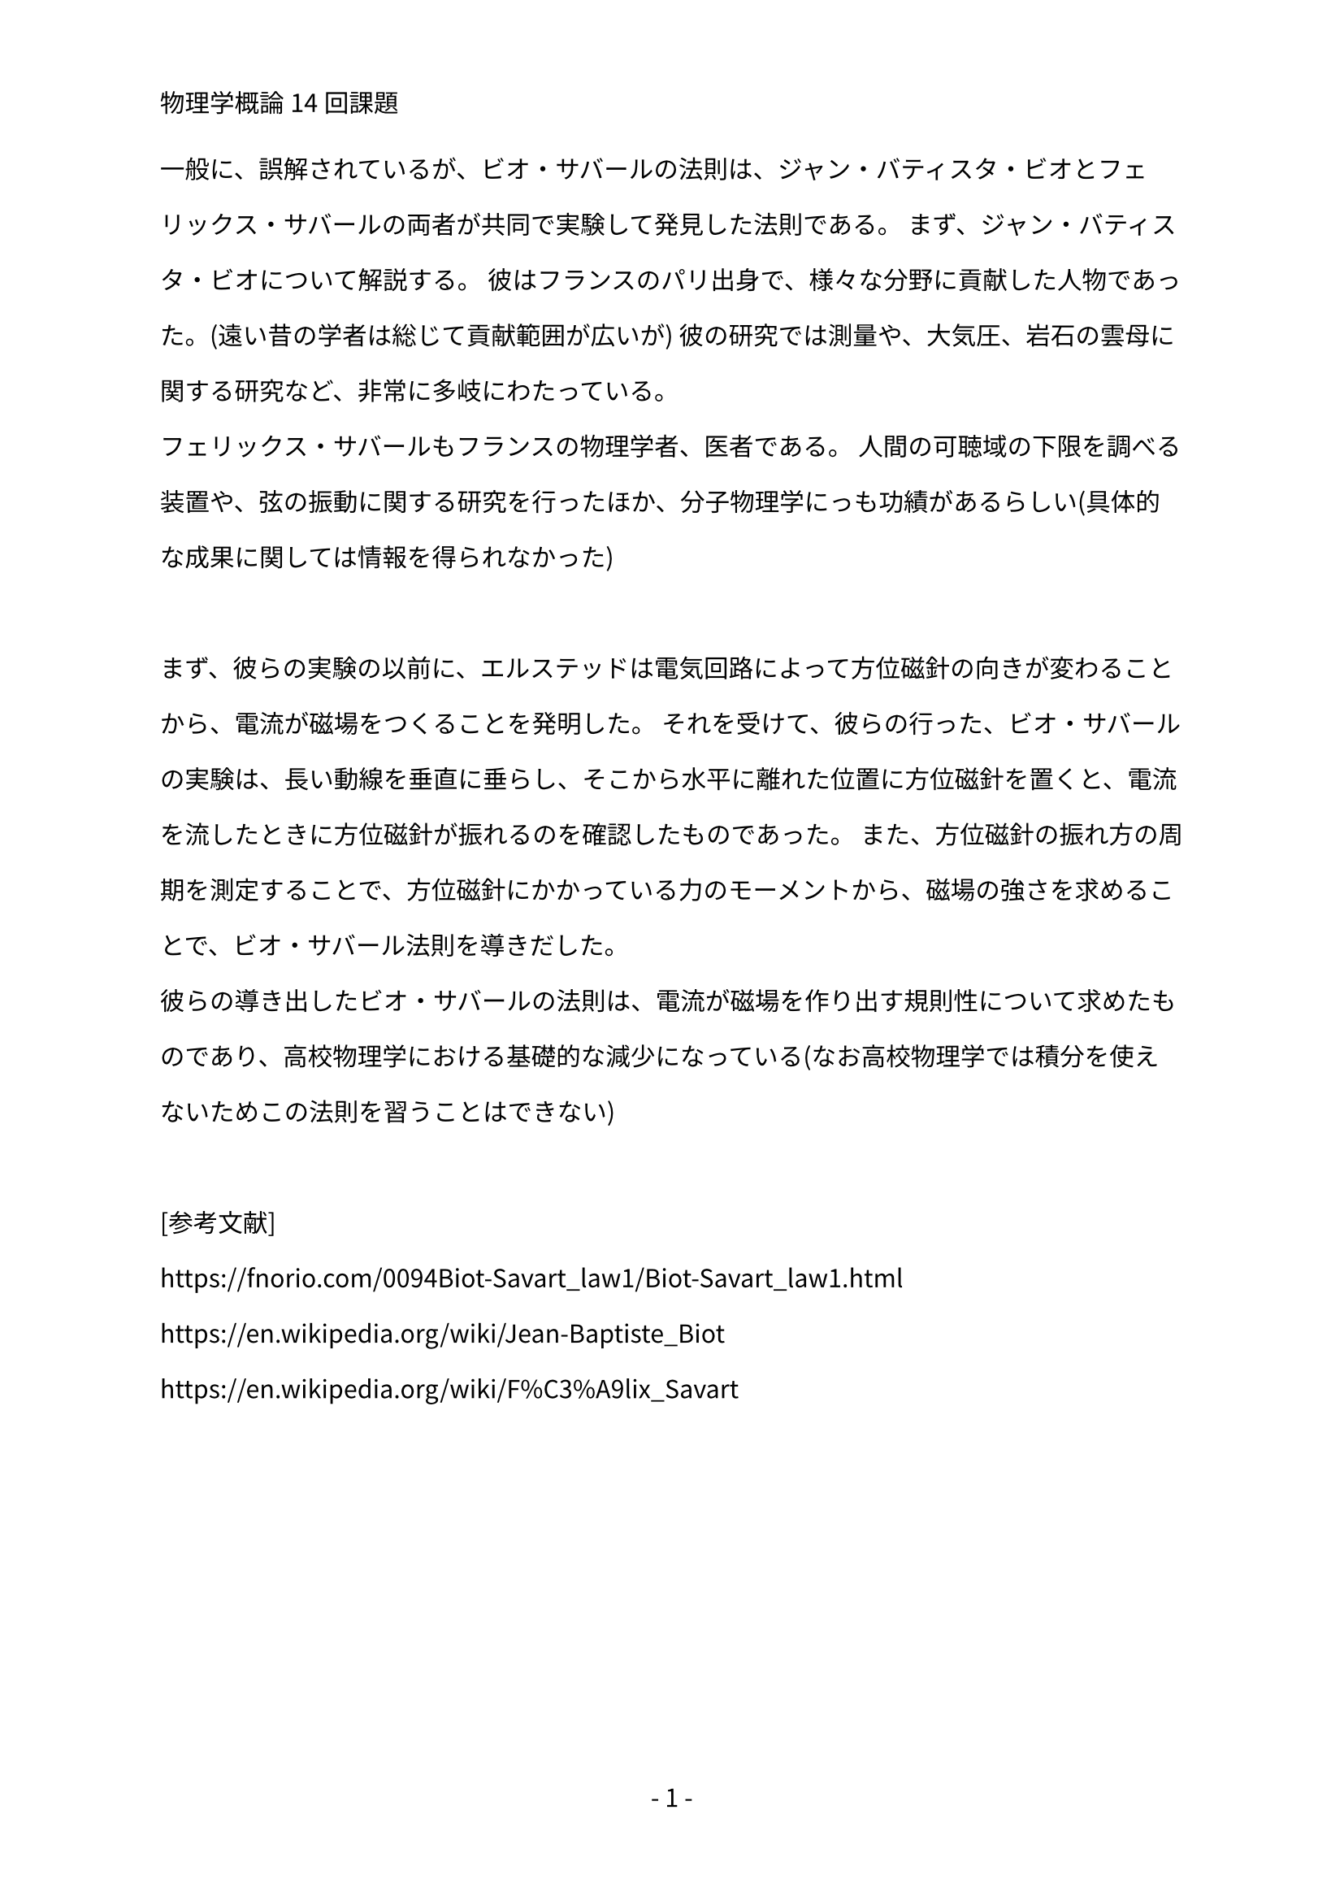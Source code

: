 #set text(lang: "ja", font: "Noto Sans CJK JP")
#set par(leading: 1.5em)
#set page(numbering: "- 1 -",header: "物理学概論14回課題")


一般に、誤解されているが、ビオ・サバールの法則は、ジャン・バティスタ・ビオとフェリックス・サバールの両者が共同で実験して発見した法則である。
まず、ジャン・バティスタ・ビオについて解説する。
彼はフランスのパリ出身で、様々な分野に貢献した人物であった。(遠い昔の学者は総じて貢献範囲が広いが)
彼の研究では測量や、大気圧、岩石の雲母に関する研究など、非常に多岐にわたっている。\
フェリックス・サバールもフランスの物理学者、医者である。
人間の可聴域の下限を調べる装置や、弦の振動に関する研究を行ったほか、分子物理学にっも功績があるらしい(具体的な成果に関しては情報を得られなかった)\
\
まず、彼らの実験の以前に、エルステッドは電気回路によって方位磁針の向きが変わることから、電流が磁場をつくることを発明した。
それを受けて、彼らの行った、ビオ・サバールの実験は、長い動線を垂直に垂らし、そこから水平に離れた位置に方位磁針を置くと、電流を流したときに方位磁針が振れるのを確認したものであった。
また、方位磁針の振れ方の周期を測定することで、方位磁針にかかっている力のモーメントから、磁場の強さを求めることで、ビオ・サバール法則を導きだした。\
彼らの導き出したビオ・サバールの法則は、電流が磁場を作り出す規則性について求めたものであり、高校物理学における基礎的な減少になっている(なお高校物理学では積分を使えないためこの法則を習うことはできない)\
\
[参考文献]\
https://fnorio.com/0094Biot-Savart_law1/Biot-Savart_law1.html \
https://en.wikipedia.org/wiki/Jean-Baptiste_Biot \
https://en.wikipedia.org/wiki/F%C3%A9lix_Savart
